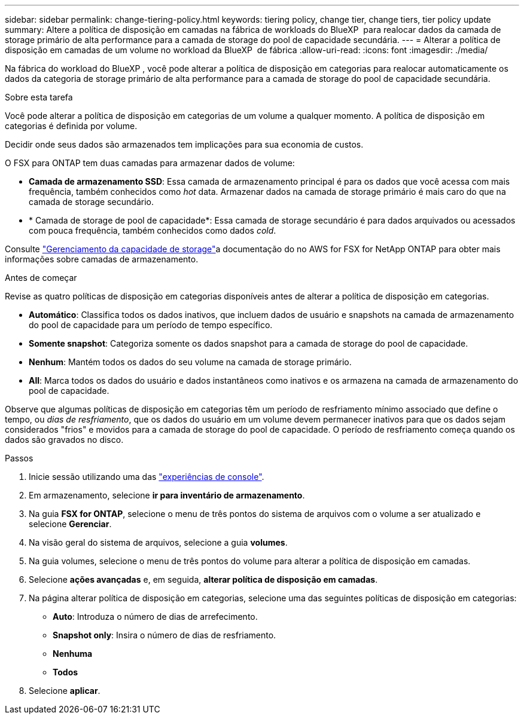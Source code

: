 ---
sidebar: sidebar 
permalink: change-tiering-policy.html 
keywords: tiering policy, change tier, change tiers, tier policy update 
summary: Altere a política de disposição em camadas na fábrica de workloads do BlueXP  para realocar dados da camada de storage primário de alta performance para a camada de storage do pool de capacidade secundária. 
---
= Alterar a política de disposição em camadas de um volume no workload da BlueXP  de fábrica
:allow-uri-read: 
:icons: font
:imagesdir: ./media/


[role="lead"]
Na fábrica do workload do BlueXP , você pode alterar a política de disposição em categorias para realocar automaticamente os dados da categoria de storage primário de alta performance para a camada de storage do pool de capacidade secundária.

.Sobre esta tarefa
Você pode alterar a política de disposição em categorias de um volume a qualquer momento. A política de disposição em categorias é definida por volume.

Decidir onde seus dados são armazenados tem implicações para sua economia de custos.

O FSX para ONTAP tem duas camadas para armazenar dados de volume:

* *Camada de armazenamento SSD*: Essa camada de armazenamento principal é para os dados que você acessa com mais frequência, também conhecidos como _hot_ data. Armazenar dados na camada de storage primário é mais caro do que na camada de storage secundário.
* * Camada de storage de pool de capacidade*: Essa camada de storage secundário é para dados arquivados ou acessados com pouca frequência, também conhecidos como dados _cold_.


Consulte link:https://docs.aws.amazon.com/fsx/latest/ONTAPGuide/managing-storage-capacity.html#storage-tiers["Gerenciamento da capacidade de storage"^]a documentação do no AWS for FSX for NetApp ONTAP para obter mais informações sobre camadas de armazenamento.

.Antes de começar
Revise as quatro políticas de disposição em categorias disponíveis antes de alterar a política de disposição em categorias.

* *Automático*: Classifica todos os dados inativos, que incluem dados de usuário e snapshots na camada de armazenamento do pool de capacidade para um período de tempo específico.
* *Somente snapshot*: Categoriza somente os dados snapshot para a camada de storage do pool de capacidade.
* *Nenhum*: Mantém todos os dados do seu volume na camada de storage primário.
* *All*: Marca todos os dados do usuário e dados instantâneos como inativos e os armazena na camada de armazenamento do pool de capacidade.


Observe que algumas políticas de disposição em categorias têm um período de resfriamento mínimo associado que define o tempo, ou _dias de resfriamento_, que os dados do usuário em um volume devem permanecer inativos para que os dados sejam considerados "frios" e movidos para a camada de storage do pool de capacidade. O período de resfriamento começa quando os dados são gravados no disco.

.Passos
. Inicie sessão utilizando uma das link:https://docs.netapp.com/us-en/workload-setup-admin/console-experiences.html["experiências de console"^].
. Em armazenamento, selecione *ir para inventário de armazenamento*.
. Na guia *FSX for ONTAP*, selecione o menu de três pontos do sistema de arquivos com o volume a ser atualizado e selecione *Gerenciar*.
. Na visão geral do sistema de arquivos, selecione a guia *volumes*.
. Na guia volumes, selecione o menu de três pontos do volume para alterar a política de disposição em camadas.
. Selecione *ações avançadas* e, em seguida, *alterar política de disposição em camadas*.
. Na página alterar política de disposição em categorias, selecione uma das seguintes políticas de disposição em categorias:
+
** *Auto*: Introduza o número de dias de arrefecimento.
** *Snapshot only*: Insira o número de dias de resfriamento.
** *Nenhuma*
** *Todos*


. Selecione *aplicar*.

